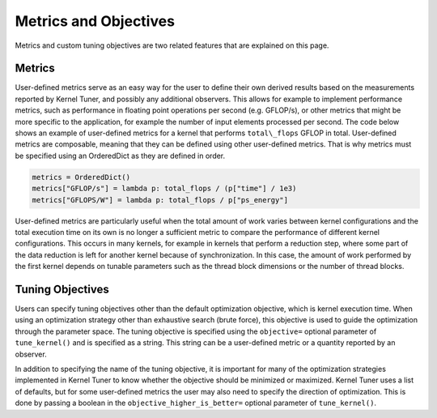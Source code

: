 Metrics and Objectives
----------------------

Metrics and custom tuning objectives are two related features that are explained on this page.

Metrics
~~~~~~~

User-defined metrics serve as an easy way for the user to define their own derived results based on the measurements reported 
by Kernel Tuner, and possibly any additional observers. This allows for example to implement performance metrics, such as 
performance in floating point operations per second (e.g. GFLOP/s), or other metrics that might be more specific to the 
application, for example the number of input elements processed per second. The code below shows an example of 
user-defined metrics for a kernel that performs ``total\_flops`` GFLOP in total. User-defined 
metrics are composable, meaning that they can be defined using other user-defined metrics. That is why metrics must be
specified using an OrderedDict as they are defined in order.

.. code:: python

    metrics = OrderedDict()
    metrics["GFLOP/s"] = lambda p: total_flops / (p["time"] / 1e3)
    metrics["GFLOPS/W"] = lambda p: total_flops / p["ps_energy"]

User-defined metrics are particularly useful when the total amount of work varies between kernel configurations
and the total execution time on its own is no longer a sufficient metric to compare the performance of different kernel
configurations. This occurs in many kernels, for example in kernels that perform a reduction step, where some
part of the data reduction is left for another kernel because of synchronization. In this case, the amount of
work performed by the first kernel depends on tunable parameters such as the thread block dimensions or the
number of thread blocks.


Tuning Objectives
~~~~~~~~~~~~~~~~~

Users can specify tuning objectives other than the default optimization objective, which is kernel execution time. When using 
an optimization strategy other than exhaustive search (brute force), this objective is used to guide the optimization through 
the parameter space. The tuning objective is specified using the ``objective=`` optional parameter of ``tune_kernel()`` and
is specified as a string. This string can be a user-defined metric or a quantity reported by an observer.

In addition to specifying the name of the tuning objective, it is important for many of the optimization
strategies implemented in Kernel Tuner to know whether the objective should be minimized or maximized. Kernel
Tuner uses a list of defaults, but for some user-defined metrics the user may also need to specify the direction
of optimization. This is done by passing a boolean in the ``objective_higher_is_better=`` optional parameter of ``tune_kernel()``.



